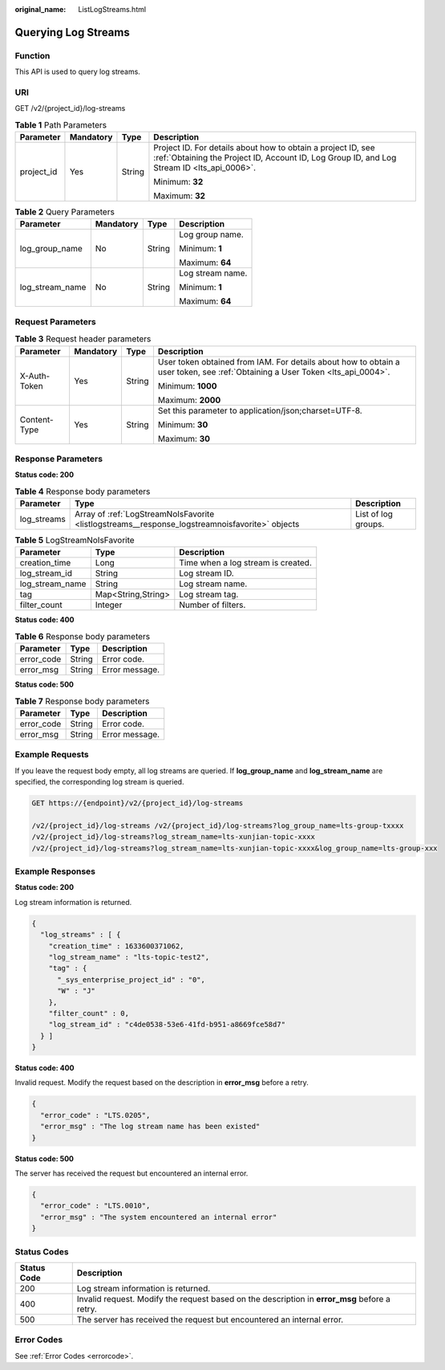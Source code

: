 :original_name: ListLogStreams.html

.. _ListLogStreams:

Querying Log Streams
====================

Function
--------

This API is used to query log streams.

URI
---

GET /v2/{project_id}/log-streams

.. table:: **Table 1** Path Parameters

   +-----------------+-----------------+-----------------+------------------------------------------------------------------------------------------------------------------------------------------------------------+
   | Parameter       | Mandatory       | Type            | Description                                                                                                                                                |
   +=================+=================+=================+============================================================================================================================================================+
   | project_id      | Yes             | String          | Project ID. For details about how to obtain a project ID, see :ref:`Obtaining the Project ID, Account ID, Log Group ID, and Log Stream ID <lts_api_0006>`. |
   |                 |                 |                 |                                                                                                                                                            |
   |                 |                 |                 | Minimum: **32**                                                                                                                                            |
   |                 |                 |                 |                                                                                                                                                            |
   |                 |                 |                 | Maximum: **32**                                                                                                                                            |
   +-----------------+-----------------+-----------------+------------------------------------------------------------------------------------------------------------------------------------------------------------+

.. table:: **Table 2** Query Parameters

   +-----------------+-----------------+-----------------+------------------+
   | Parameter       | Mandatory       | Type            | Description      |
   +=================+=================+=================+==================+
   | log_group_name  | No              | String          | Log group name.  |
   |                 |                 |                 |                  |
   |                 |                 |                 | Minimum: **1**   |
   |                 |                 |                 |                  |
   |                 |                 |                 | Maximum: **64**  |
   +-----------------+-----------------+-----------------+------------------+
   | log_stream_name | No              | String          | Log stream name. |
   |                 |                 |                 |                  |
   |                 |                 |                 | Minimum: **1**   |
   |                 |                 |                 |                  |
   |                 |                 |                 | Maximum: **64**  |
   +-----------------+-----------------+-----------------+------------------+

Request Parameters
------------------

.. table:: **Table 3** Request header parameters

   +-----------------+-----------------+-----------------+-------------------------------------------------------------------------------------------------------------------------------+
   | Parameter       | Mandatory       | Type            | Description                                                                                                                   |
   +=================+=================+=================+===============================================================================================================================+
   | X-Auth-Token    | Yes             | String          | User token obtained from IAM. For details about how to obtain a user token, see :ref:`Obtaining a User Token <lts_api_0004>`. |
   |                 |                 |                 |                                                                                                                               |
   |                 |                 |                 | Minimum: **1000**                                                                                                             |
   |                 |                 |                 |                                                                                                                               |
   |                 |                 |                 | Maximum: **2000**                                                                                                             |
   +-----------------+-----------------+-----------------+-------------------------------------------------------------------------------------------------------------------------------+
   | Content-Type    | Yes             | String          | Set this parameter to application/json;charset=UTF-8.                                                                         |
   |                 |                 |                 |                                                                                                                               |
   |                 |                 |                 | Minimum: **30**                                                                                                               |
   |                 |                 |                 |                                                                                                                               |
   |                 |                 |                 | Maximum: **30**                                                                                                               |
   +-----------------+-----------------+-----------------+-------------------------------------------------------------------------------------------------------------------------------+

Response Parameters
-------------------

**Status code: 200**

.. table:: **Table 4** Response body parameters

   +-------------+------------------------------------------------------------------------------------------------+---------------------+
   | Parameter   | Type                                                                                           | Description         |
   +=============+================================================================================================+=====================+
   | log_streams | Array of :ref:`LogStreamNoIsFavorite <listlogstreams__response_logstreamnoisfavorite>` objects | List of log groups. |
   +-------------+------------------------------------------------------------------------------------------------+---------------------+

.. _listlogstreams__response_logstreamnoisfavorite:

.. table:: **Table 5** LogStreamNoIsFavorite

   =============== ================== ==================================
   Parameter       Type               Description
   =============== ================== ==================================
   creation_time   Long               Time when a log stream is created.
   log_stream_id   String             Log stream ID.
   log_stream_name String             Log stream name.
   tag             Map<String,String> Log stream tag.
   filter_count    Integer            Number of filters.
   =============== ================== ==================================

**Status code: 400**

.. table:: **Table 6** Response body parameters

   ========== ====== ==============
   Parameter  Type   Description
   ========== ====== ==============
   error_code String Error code.
   error_msg  String Error message.
   ========== ====== ==============

**Status code: 500**

.. table:: **Table 7** Response body parameters

   ========== ====== ==============
   Parameter  Type   Description
   ========== ====== ==============
   error_code String Error code.
   error_msg  String Error message.
   ========== ====== ==============

Example Requests
----------------

If you leave the request body empty, all log streams are queried. If **log_group_name** and **log_stream_name** are specified, the corresponding log stream is queried.

.. code-block:: text

   GET https://{endpoint}/v2/{project_id}/log-streams

   /v2/{project_id}/log-streams /v2/{project_id}/log-streams?log_group_name=lts-group-txxxx
   /v2/{project_id}/log-streams?log_stream_name=lts-xunjian-topic-xxxx
   /v2/{project_id}/log-streams?log_stream_name=lts-xunjian-topic-xxxx&log_group_name=lts-group-xxx

Example Responses
-----------------

**Status code: 200**

Log stream information is returned.

.. code-block::

   {
     "log_streams" : [ {
       "creation_time" : 1633600371062,
       "log_stream_name" : "lts-topic-test2",
       "tag" : {
         "_sys_enterprise_project_id" : "0",
         "W" : "J"
       },
       "filter_count" : 0,
       "log_stream_id" : "c4de0538-53e6-41fd-b951-a8669fce58d7"
     } ]
   }

**Status code: 400**

Invalid request. Modify the request based on the description in **error_msg** before a retry.

.. code-block::

   {
     "error_code" : "LTS.0205",
     "error_msg" : "The log stream name has been existed"
   }

**Status code: 500**

The server has received the request but encountered an internal error.

.. code-block::

   {
     "error_code" : "LTS.0010",
     "error_msg" : "The system encountered an internal error"
   }

Status Codes
------------

+-------------+-----------------------------------------------------------------------------------------------+
| Status Code | Description                                                                                   |
+=============+===============================================================================================+
| 200         | Log stream information is returned.                                                           |
+-------------+-----------------------------------------------------------------------------------------------+
| 400         | Invalid request. Modify the request based on the description in **error_msg** before a retry. |
+-------------+-----------------------------------------------------------------------------------------------+
| 500         | The server has received the request but encountered an internal error.                        |
+-------------+-----------------------------------------------------------------------------------------------+

Error Codes
-----------

See :ref:`Error Codes <errorcode>`.
